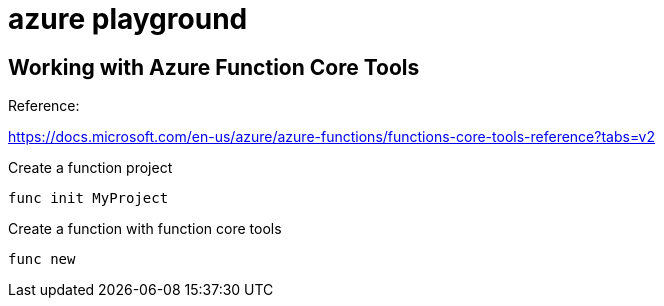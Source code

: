 = azure playground

== Working with Azure Function Core Tools

Reference:

https://docs.microsoft.com/en-us/azure/azure-functions/functions-core-tools-reference?tabs=v2

.Create a function project
[source,bash]
----
func init MyProject
----

.Create a function with function core tools
[source,bash]
----
func new
----
